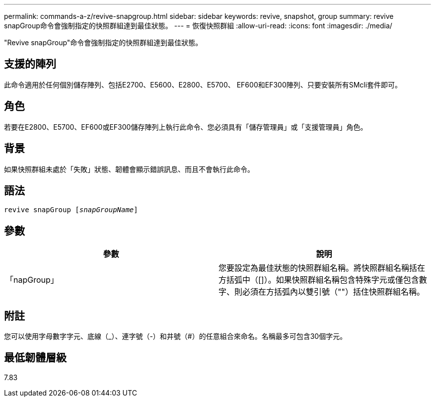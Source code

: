 ---
permalink: commands-a-z/revive-snapgroup.html 
sidebar: sidebar 
keywords: revive, snapshot, group 
summary: revive snapGroup命令會強制指定的快照群組達到最佳狀態。 
---
= 恢復快照群組
:allow-uri-read: 
:icons: font
:imagesdir: ./media/


[role="lead"]
"Revive snapGroup"命令會強制指定的快照群組達到最佳狀態。



== 支援的陣列

此命令適用於任何個別儲存陣列、包括E2700、E5600、E2800、E5700、 EF600和EF300陣列、只要安裝所有SMcli套件即可。



== 角色

若要在E2800、E5700、EF600或EF300儲存陣列上執行此命令、您必須具有「儲存管理員」或「支援管理員」角色。



== 背景

如果快照群組未處於「失敗」狀態、韌體會顯示錯誤訊息、而且不會執行此命令。



== 語法

[listing, subs="+macros"]
----
revive snapGroup pass:quotes[[_snapGroupName_]]
----


== 參數

|===
| 參數 | 說明 


 a| 
「napGroup」
 a| 
您要設定為最佳狀態的快照群組名稱。將快照群組名稱括在方括弧中（[]）。如果快照群組名稱包含特殊字元或僅包含數字、則必須在方括弧內以雙引號（""）括住快照群組名稱。

|===


== 附註

您可以使用字母數字字元、底線（_）、連字號（-）和井號（#）的任意組合來命名。名稱最多可包含30個字元。



== 最低韌體層級

7.83
